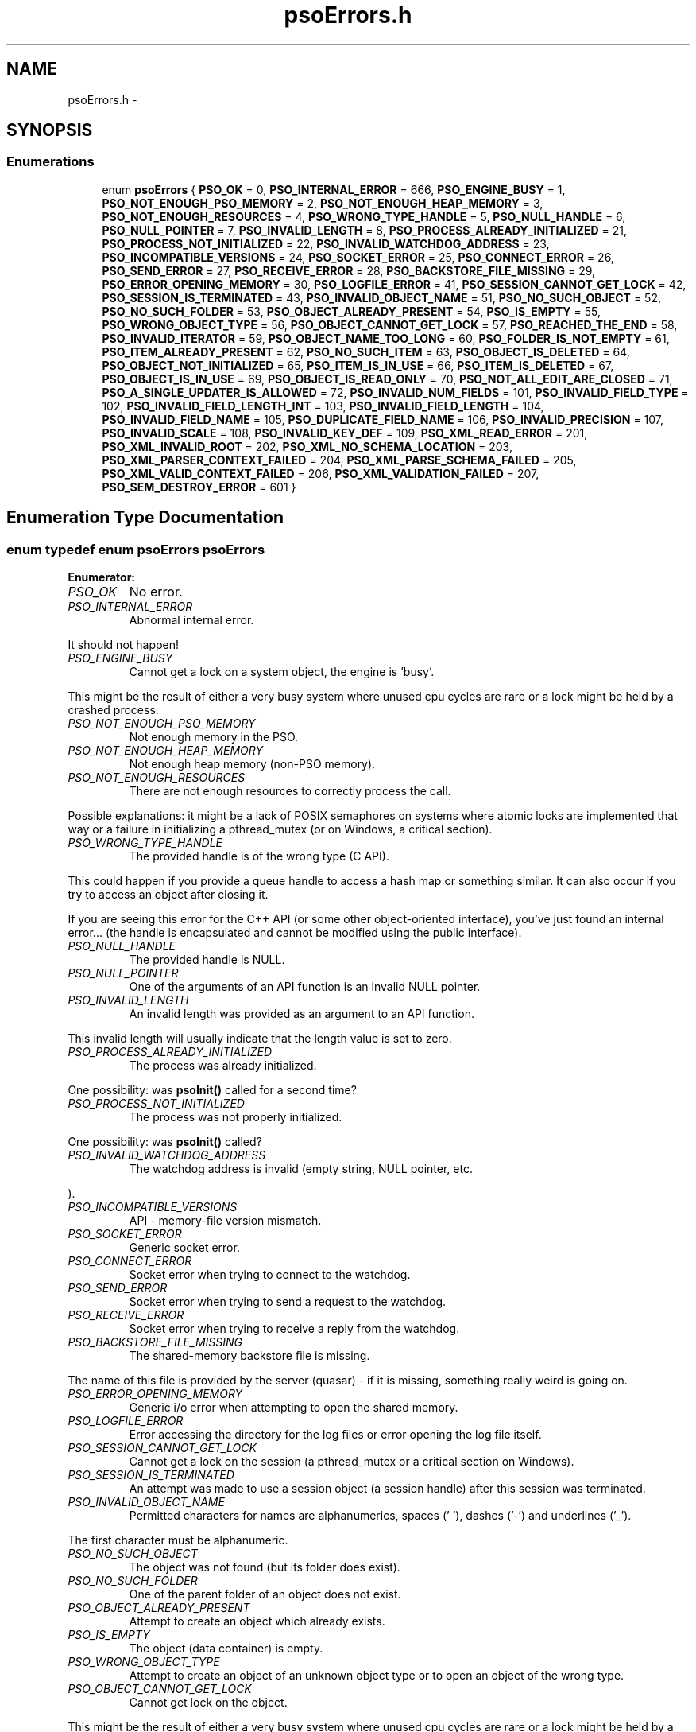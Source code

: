 .TH "psoErrors.h" 3 "19 Sep 2008" "Version 0.3.0" "Photon Software" \" -*- nroff -*-
.ad l
.nh
.SH NAME
psoErrors.h \- 
.SH SYNOPSIS
.br
.PP
.SS "Enumerations"

.in +1c
.ti -1c
.RI "enum \fBpsoErrors\fP { \fBPSO_OK\fP =  0, \fBPSO_INTERNAL_ERROR\fP =  666, \fBPSO_ENGINE_BUSY\fP =  1, \fBPSO_NOT_ENOUGH_PSO_MEMORY\fP =  2, \fBPSO_NOT_ENOUGH_HEAP_MEMORY\fP =  3, \fBPSO_NOT_ENOUGH_RESOURCES\fP =  4, \fBPSO_WRONG_TYPE_HANDLE\fP =  5, \fBPSO_NULL_HANDLE\fP =  6, \fBPSO_NULL_POINTER\fP =  7, \fBPSO_INVALID_LENGTH\fP =  8, \fBPSO_PROCESS_ALREADY_INITIALIZED\fP =  21, \fBPSO_PROCESS_NOT_INITIALIZED\fP =  22, \fBPSO_INVALID_WATCHDOG_ADDRESS\fP =  23, \fBPSO_INCOMPATIBLE_VERSIONS\fP =  24, \fBPSO_SOCKET_ERROR\fP =  25, \fBPSO_CONNECT_ERROR\fP =  26, \fBPSO_SEND_ERROR\fP =  27, \fBPSO_RECEIVE_ERROR\fP =  28, \fBPSO_BACKSTORE_FILE_MISSING\fP =  29, \fBPSO_ERROR_OPENING_MEMORY\fP =  30, \fBPSO_LOGFILE_ERROR\fP =  41, \fBPSO_SESSION_CANNOT_GET_LOCK\fP =  42, \fBPSO_SESSION_IS_TERMINATED\fP =  43, \fBPSO_INVALID_OBJECT_NAME\fP =  51, \fBPSO_NO_SUCH_OBJECT\fP =  52, \fBPSO_NO_SUCH_FOLDER\fP =  53, \fBPSO_OBJECT_ALREADY_PRESENT\fP =  54, \fBPSO_IS_EMPTY\fP =  55, \fBPSO_WRONG_OBJECT_TYPE\fP =  56, \fBPSO_OBJECT_CANNOT_GET_LOCK\fP =  57, \fBPSO_REACHED_THE_END\fP =  58, \fBPSO_INVALID_ITERATOR\fP =  59, \fBPSO_OBJECT_NAME_TOO_LONG\fP =  60, \fBPSO_FOLDER_IS_NOT_EMPTY\fP =  61, \fBPSO_ITEM_ALREADY_PRESENT\fP =  62, \fBPSO_NO_SUCH_ITEM\fP =  63, \fBPSO_OBJECT_IS_DELETED\fP =  64, \fBPSO_OBJECT_NOT_INITIALIZED\fP =  65, \fBPSO_ITEM_IS_IN_USE\fP =  66, \fBPSO_ITEM_IS_DELETED\fP =  67, \fBPSO_OBJECT_IS_IN_USE\fP =  69, \fBPSO_OBJECT_IS_READ_ONLY\fP =  70, \fBPSO_NOT_ALL_EDIT_ARE_CLOSED\fP =  71, \fBPSO_A_SINGLE_UPDATER_IS_ALLOWED\fP =  72, \fBPSO_INVALID_NUM_FIELDS\fP =  101, \fBPSO_INVALID_FIELD_TYPE\fP =  102, \fBPSO_INVALID_FIELD_LENGTH_INT\fP =  103, \fBPSO_INVALID_FIELD_LENGTH\fP =  104, \fBPSO_INVALID_FIELD_NAME\fP =  105, \fBPSO_DUPLICATE_FIELD_NAME\fP =  106, \fBPSO_INVALID_PRECISION\fP =  107, \fBPSO_INVALID_SCALE\fP =  108, \fBPSO_INVALID_KEY_DEF\fP =  109, \fBPSO_XML_READ_ERROR\fP =  201, \fBPSO_XML_INVALID_ROOT\fP =  202, \fBPSO_XML_NO_SCHEMA_LOCATION\fP =  203, \fBPSO_XML_PARSER_CONTEXT_FAILED\fP =  204, \fBPSO_XML_PARSE_SCHEMA_FAILED\fP =  205, \fBPSO_XML_VALID_CONTEXT_FAILED\fP =  206, \fBPSO_XML_VALIDATION_FAILED\fP =  207, \fBPSO_SEM_DESTROY_ERROR\fP =  601 }"
.br
.in -1c
.SH "Enumeration Type Documentation"
.PP 
.SS "enum typedef enum \fBpsoErrors\fP \fBpsoErrors\fP"
.PP
\fBEnumerator: \fP
.in +1c
.TP
\fB\fIPSO_OK \fP\fP
No error. 
.PP
.. 
.TP
\fB\fIPSO_INTERNAL_ERROR \fP\fP
Abnormal internal error. 
.PP
It should not happen! 
.TP
\fB\fIPSO_ENGINE_BUSY \fP\fP
Cannot get a lock on a system object, the engine is 'busy'. 
.PP
This might be the result of either a very busy system where unused cpu cycles are rare or a lock might be held by a crashed process. 
.TP
\fB\fIPSO_NOT_ENOUGH_PSO_MEMORY \fP\fP
Not enough memory in the PSO. 
.TP
\fB\fIPSO_NOT_ENOUGH_HEAP_MEMORY \fP\fP
Not enough heap memory (non-PSO memory). 
.TP
\fB\fIPSO_NOT_ENOUGH_RESOURCES \fP\fP
There are not enough resources to correctly process the call. 
.PP
Possible explanations: it might be a lack of POSIX semaphores on systems where atomic locks are implemented that way or a failure in initializing a pthread_mutex (or on Windows, a critical section). 
.TP
\fB\fIPSO_WRONG_TYPE_HANDLE \fP\fP
The provided handle is of the wrong type (C API). 
.PP
This could happen if you provide a queue handle to access a hash map or something similar. It can also occur if you try to access an object after closing it.
.PP
If you are seeing this error for the C++ API (or some other object-oriented interface), you've just found an internal error... (the handle is encapsulated and cannot be modified using the public interface). 
.TP
\fB\fIPSO_NULL_HANDLE \fP\fP
The provided handle is NULL. 
.TP
\fB\fIPSO_NULL_POINTER \fP\fP
One of the arguments of an API function is an invalid NULL pointer. 
.TP
\fB\fIPSO_INVALID_LENGTH \fP\fP
An invalid length was provided as an argument to an API function. 
.PP
This invalid length will usually indicate that the length value is set to zero. 
.TP
\fB\fIPSO_PROCESS_ALREADY_INITIALIZED \fP\fP
The process was already initialized. 
.PP
One possibility: was \fBpsoInit()\fP called for a second time? 
.TP
\fB\fIPSO_PROCESS_NOT_INITIALIZED \fP\fP
The process was not properly initialized. 
.PP
One possibility: was \fBpsoInit()\fP called? 
.TP
\fB\fIPSO_INVALID_WATCHDOG_ADDRESS \fP\fP
The watchdog address is invalid (empty string, NULL pointer, etc. 
.PP
). 
.TP
\fB\fIPSO_INCOMPATIBLE_VERSIONS \fP\fP
API - memory-file version mismatch. 
.TP
\fB\fIPSO_SOCKET_ERROR \fP\fP
Generic socket error. 
.TP
\fB\fIPSO_CONNECT_ERROR \fP\fP
Socket error when trying to connect to the watchdog. 
.TP
\fB\fIPSO_SEND_ERROR \fP\fP
Socket error when trying to send a request to the watchdog. 
.TP
\fB\fIPSO_RECEIVE_ERROR \fP\fP
Socket error when trying to receive a reply from the watchdog. 
.TP
\fB\fIPSO_BACKSTORE_FILE_MISSING \fP\fP
The shared-memory backstore file is missing. 
.PP
The name of this file is provided by the server (quasar) - if it is missing, something really weird is going on. 
.TP
\fB\fIPSO_ERROR_OPENING_MEMORY \fP\fP
Generic i/o error when attempting to open the shared memory. 
.TP
\fB\fIPSO_LOGFILE_ERROR \fP\fP
Error accessing the directory for the log files or error opening the log file itself. 
.TP
\fB\fIPSO_SESSION_CANNOT_GET_LOCK \fP\fP
Cannot get a lock on the session (a pthread_mutex or a critical section on Windows). 
.TP
\fB\fIPSO_SESSION_IS_TERMINATED \fP\fP
An attempt was made to use a session object (a session handle) after this session was terminated. 
.TP
\fB\fIPSO_INVALID_OBJECT_NAME \fP\fP
Permitted characters for names are alphanumerics, spaces (' '), dashes ('-') and underlines ('_'). 
.PP
The first character must be alphanumeric. 
.TP
\fB\fIPSO_NO_SUCH_OBJECT \fP\fP
The object was not found (but its folder does exist). 
.TP
\fB\fIPSO_NO_SUCH_FOLDER \fP\fP
One of the parent folder of an object does not exist. 
.TP
\fB\fIPSO_OBJECT_ALREADY_PRESENT \fP\fP
Attempt to create an object which already exists. 
.TP
\fB\fIPSO_IS_EMPTY \fP\fP
The object (data container) is empty. 
.TP
\fB\fIPSO_WRONG_OBJECT_TYPE \fP\fP
Attempt to create an object of an unknown object type or to open an object of the wrong type. 
.TP
\fB\fIPSO_OBJECT_CANNOT_GET_LOCK \fP\fP
Cannot get lock on the object. 
.PP
This might be the result of either a very busy system where unused cpu cycles are rare or a lock might be held by a crashed process. 
.TP
\fB\fIPSO_REACHED_THE_END \fP\fP
The search/iteration reached the end without finding a new item/record. 
.TP
\fB\fIPSO_INVALID_ITERATOR \fP\fP
An invalid value was used for a psoIteratorType parameter. 
.TP
\fB\fIPSO_OBJECT_NAME_TOO_LONG \fP\fP
The name of the object is too long. 
.PP
The maximum length of a name cannot be more than PSO_MAX_NAME_LENGTH (or PSO_MAX_FULL_NAME_LENGTH for the fully qualified name). 
.TP
\fB\fIPSO_FOLDER_IS_NOT_EMPTY \fP\fP
You cannot delete a folder if there are still undeleted objects in it. 
.PP
Technical: a folder does not need to be empty to be deleted but all objects in it must be 'marked as deleted' by the current session. This enables writing recursive deletions 
.TP
\fB\fIPSO_ITEM_ALREADY_PRESENT \fP\fP
An item with the same key was found. 
.TP
\fB\fIPSO_NO_SUCH_ITEM \fP\fP
The item was not found in the hash map. 
.TP
\fB\fIPSO_OBJECT_IS_DELETED \fP\fP
The object is scheduled to be deleted soon. 
.PP
Operations on this data container are not permitted at this time. 
.TP
\fB\fIPSO_OBJECT_NOT_INITIALIZED \fP\fP
Object must be open first before you can access them. 
.TP
\fB\fIPSO_ITEM_IS_IN_USE \fP\fP
The data item is scheduled to be deleted soon or was just created and is not committed. 
.PP
Operations on this data item are not permitted at this time. 
.TP
\fB\fIPSO_ITEM_IS_DELETED \fP\fP
The data item is scheduled to be deleted soon. 
.PP
Operations on this data container are not permitted at this time. 
.TP
\fB\fIPSO_OBJECT_IS_IN_USE \fP\fP
The object is scheduled to be deleted soon or was just created and is not committed. 
.PP
Operations on this object are not permitted at this time. 
.TP
\fB\fIPSO_OBJECT_IS_READ_ONLY \fP\fP
The object is read-only and update operations (delete/insert/replace) on it are not permitted. 
.PP
at this time. 
.TP
\fB\fIPSO_NOT_ALL_EDIT_ARE_CLOSED \fP\fP
All read-only objects open for updates (as temporary objects) must be closed prior to doing a commit on the session. 
.TP
\fB\fIPSO_A_SINGLE_UPDATER_IS_ALLOWED \fP\fP
Read-only objects are not updated very frequently and therefore only a single editing copy is allowed. 
.PP
To allow concurrent editors (either all working on the same copy or each working with its own copy would have been be possible but was deemed unnecessary. 
.TP
\fB\fIPSO_INVALID_NUM_FIELDS \fP\fP
The number of fields in the data definition is invalid - either zero or greater than PSO_MAX_FIELDS (defined in \fBphoton/psoCommon.h\fP). 
.TP
\fB\fIPSO_INVALID_FIELD_TYPE \fP\fP
The data type of the field definition does not correspond to one of the data type defined in the enum psoFieldType (\fBphoton/psoCommon.h\fP). 
.PP
or you've used PSO_VAR_STRING or PSO_VAR_BINARY at the wrong place.
.PP
Do not forget that PSO_VAR_STRING and PSO_VAR_BINAR can only be used for the last field of your data definition. 
.TP
\fB\fIPSO_INVALID_FIELD_LENGTH_INT \fP\fP
The length of an integer field (PSO_INTEGER) is invalid. 
.PP
Valid values are 1, 2, 4 and 8. 
.TP
\fB\fIPSO_INVALID_FIELD_LENGTH \fP\fP
The length of a field (string or binary) is invalid. 
.PP
Valid values are all numbers greater than zero and less than 4294967296 (4 Giga). 
.TP
\fB\fIPSO_INVALID_FIELD_NAME \fP\fP
The name of the field contains invalid characters. 
.PP
Valid characters are the standard ASCII alphanumerics ([a-zA-Z0-9]) and the underscore ('_'). The first character of the name must be letter. 
.TP
\fB\fIPSO_DUPLICATE_FIELD_NAME \fP\fP
The name of the field is already used by another field in the current definition. 
.PP
Note: at the moment field names are case sensitive (for example 'account_id' and 'Account_Id' are considered different). This might be changed eventually so this practice should be avoided. 
.TP
\fB\fIPSO_INVALID_PRECISION \fP\fP
The precision of a PSO_DECIMAL field is either zero or over the limit for this type (set at 30 currently). 
.PP
Note: precision is the number of digits in a number. 
.TP
\fB\fIPSO_INVALID_SCALE \fP\fP
The scale of a PSO_DECIMAL field is invalid (greater than the value of precision. 
.PP
Note: scale is the number of digits to the right of the decimal separator in a number. 
.TP
\fB\fIPSO_INVALID_KEY_DEF \fP\fP
The key definition for a hash map is either invalid or missing. 
.TP
\fB\fIPSO_XML_READ_ERROR \fP\fP
Error reading the XML buffer stream. 
.PP
No validation is done at this point. Therefore the error is likely something like a missing end-tag or some other non-conformance to the XML's syntax rules.
.PP
A simple Google search for 'well-formed xml' returns many web sites that describe the syntax rules for XML. You can also use the program xmllint (included in the distribution of libxm2) to pinpoint the issue. 
.TP
\fB\fIPSO_XML_INVALID_ROOT \fP\fP
The root element is not the expected root, <folder> and similar. 
.TP
\fB\fIPSO_XML_NO_SCHEMA_LOCATION \fP\fP
The root element must have an attribute named schemaLocation (in the namespace 'http://www.w3.org/2001/XMLSchema-instance') to point to the schema use for the xml buffer stream. 
.PP
This attribute is in two parts separated by a space. The code expects the file name of the schema in the second element of this attribute. 
.TP
\fB\fIPSO_XML_PARSER_CONTEXT_FAILED \fP\fP
The creation of a new schema parser context failed. 
.PP
There might be multiple reasons for this, for example, a memory-allocation failure in libxml2. However, the most likely reason is that the schema file is not at the location indicated by the attribute schemaLocation of the root element of the buffer stream. 
.TP
\fB\fIPSO_XML_PARSE_SCHEMA_FAILED \fP\fP
The parse operation of the schema failed. 
.PP
Most likely, there is an error in the schema. To debug this you can use xmllint (part of the libxml2 package). 
.TP
\fB\fIPSO_XML_VALID_CONTEXT_FAILED \fP\fP
The creation of a new schema validation context failed. 
.PP
There might be multiple reasons for this, for example, a memory-allocation failure in libxml2. 
.TP
\fB\fIPSO_XML_VALIDATION_FAILED \fP\fP
Document validation for the xml buffer failed. 
.PP
To debug this problem you can use xmllint (part of the libxml2 package). 
.TP
\fB\fIPSO_SEM_DESTROY_ERROR \fP\fP
Abnormal internal error with sem_destroy. 
.PP
It should not happen! It could indicate that the memory allocated for the semaphore was corrupted (errno = EINVAL) or that the reference counting is wrong (errno = EBUSY). Please contact us. 
.PP
Definition at line 34 of file psoErrors.h.
.SH "Author"
.PP 
Generated automatically by Doxygen for Photon Software from the source code.
